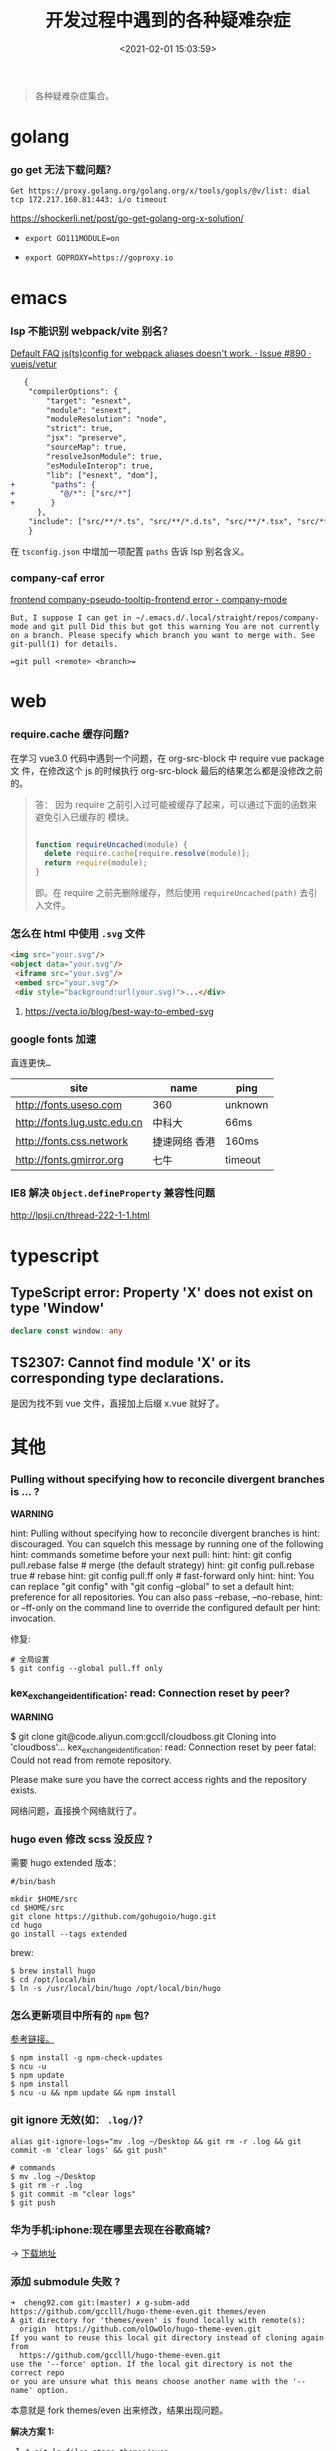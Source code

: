 #+TITLE: 开发过程中遇到的各种疑难杂症
#+DATE: <2021-02-01 15:03:59>
#+TAGS[]: issues
#+CATEGORIES[]: issues
#+LANGUAGE: zh-cn
#+STARTUP: indent

#+begin_quote
各种疑难杂症集合。
#+end_quote
[[/img/tmp/tftz-001.jpg]]
* golang
:PROPERTIES:
:COLUMNS:  %CUSTOM_ID[(Custom Id)]
:CUSTOM_ID: golang
:END:
*** go get 无法下载问题？

    ~Get https://proxy.golang.org/golang.org/x/tools/gopls/@v/list: dial tcp 172.217.160.81:443: i/o timeout~

    https://shockerli.net/post/go-get-golang-org-x-solution/

   - ~export GO111MODULE=on~

   - ~export GOPROXY=https://goproxy.io~
* emacs
:PROPERTIES:
:COLUMNS:  %CUSTOM_ID[(Custom Id)]
:CUSTOM_ID: emacs
:END:
*** lsp 不能识别 webpack/vite 别名？

   [[https://github.com/vuejs/vetur/issues/890][Default FAQ js(ts)config for webpack aliases doesn't work. · Issue #890 ·
   vuejs/vetur]]

   #+begin_src diff
   {
    "compilerOptions": {
        "target": "esnext",
        "module": "esnext",
        "moduleResolution": "node",
        "strict": true,
        "jsx": "preserve",
        "sourceMap": true,
        "resolveJsonModule": true,
        "esModuleInterop": true,
        "lib": ["esnext", "dom"],
+        "paths": {
+          "@/*": ["src/*"]
+        }
      },
    "include": ["src/**/*.ts", "src/**/*.d.ts", "src/**/*.tsx", "src/**/*.vue"]
    }
   #+end_src

   在 ~tsconfig.json~ 中增加一项配置 ~paths~ 告诉 lsp 别名含义。
*** company-caf error

[[https://www.gitmemory.com/issue/company-mode/company-mode/1027/710347661][frontend company-pseudo-tooltip-frontend error - company-mode]]

#+begin_example
But, I suppose I can get in ~/.emacs.d/.local/straight/repos/company-mode and git pull Did this but got this warning You are not currently on a branch. Please specify which branch you want to merge with. See git-pull(1) for details.

=git pull <remote> <branch>=
#+end_example
* web
:PROPERTIES:
:COLUMNS:  %CUSTOM_ID[(Custom Id)]
:CUSTOM_ID: web
:END:

*** require.cache 缓存问题?

   在学习 vue3.0 代码中遇到一个问题，在 org-src-block 中 require vue package 文
   件，在修改这个 js 的时候执行 org-src-block 最后的结果怎么都是没修改之前的。


#+begin_quote
答： 因为 require 之前引入过可能被缓存了起来，可以通过下面的函数来避免引入已缓存的
   模块。

   #+begin_src js

   function requireUncached(module) {
     delete require.cache[require.resolve(module)];
     return require(module);
   }
   #+end_src

   即。在 require 之前先删除缓存，然后使用 ~requireUncached(path)~ 去引入文件。
#+end_quote

*** 怎么在 html 中使用 ~.svg~ 文件

   #+begin_src html
     <img src="your.svg"/>
     <object data="your.svg"/>
      <iframe src="your.svg"/>
      <embed src="your.svg"/>
      <div style="background:url(your.svg)">...</div>
   #+end_src

   1) https://vecta.io/blog/best-way-to-embed-svg
*** google fonts 加速

   @@html:<kbd>@@直连更快...@@html:</kbd>@@

   | site                         | name          | ping    |
   |------------------------------+---------------+---------|
   | http://fonts.useso.com       | 360           | unknown |
   | http://fonts.lug.ustc.edu.cn | 中科大        | 66ms    |
   | http://fonts.css.network     | 捷速网络 香港 | 160ms   |
   | http://fonts.gmirror.org     | 七牛          | timeout |
*** IE8 解决 ~Object.defineProperty~ 兼容性问题

   http://lpsjj.cn/thread-222-1-1.html
* typescript
** TypeScript error: Property 'X' does not exist on type 'Window'

#+begin_src typescript
declare const window: any
#+end_src
** TS2307: Cannot find module 'X' or its corresponding type declarations.

是因为找不到 vue 文件，直接加上后缀 x.vue 就好了。
* 其他
:PROPERTIES:
:COLUMNS:  %CUSTOM_ID[(Custom Id)]
:CUSTOM_ID: other
:END:


*** Pulling without specifying how to reconcile divergent branches is ... ?

   #+begin_warn
   @@html:<p><strong>WARNING</strong></p>@@

    hint: Pulling without specifying how to reconcile divergent branches is
    hint: discouraged. You can squelch this message by running one of the following
    hint: commands sometime before your next pull:
    hint:
    hint:   git config pull.rebase false  # merge (the default strategy)
    hint:   git config pull.rebase true   # rebase
    hint:   git config pull.ff only       # fast-forward only
    hint:
    hint: You can replace "git config" with "git config --global" to set a default
    hint: preference for all repositories. You can also pass --rebase, --no-rebase,
    hint: or --ff-only on the command line to override the configured default per
    hint: invocation.
   #+end_warn

   修复:
   #+begin_src shell
   # 全局设置
   $ git config --global pull.ff only
   #+end_src

*** kex_exchange_identification: read: Connection reset by peer?

   #+begin_warn
   @@html:<p><strong>WARNING</strong></p>@@

   $ git clone git@code.aliyun.com:gccll/cloudboss.git
    Cloning into 'cloudboss'...
    kex_exchange_identification: read: Connection reset by peer
    fatal: Could not read from remote repository.

    Please make sure you have the correct access rights
    and the repository exists.
   #+end_warn

   网络问题，直接换个网络就行了。

*** hugo even 修改 scss 没反应 ?

   需要 hugo extended 版本：
   #+begin_src shell
   #/bin/bash

   mkdir $HOME/src
   cd $HOME/src
   git clone https://github.com/gohugoio/hugo.git
   cd hugo
   go install --tags extended
   #+end_src

   brew:
   #+begin_src shell
   $ brew install hugo
   $ cd /opt/local/bin
   $ ln -s /usr/local/bin/hugo /opt/local/bin/hugo
   #+end_src
*** 怎么更新项目中所有的 ~npm~ 包?

   [[https://flaviocopes.com/update-npm-dependencies/][  参考链接。]]

   #+begin_src shell
      $ npm install -g npm-check-updates
      $ ncu -u
      $ npm update
      $ npm install
      $ ncu -u && npm update && npm install
    #+end_src
*** git ignore 无效(如： ~.log/~)？

   #+begin_src shell
   alias git-ignore-logs="mv .log ~/Desktop && git rm -r .log && git commit -m 'clear logs' && git push"

   # commands
   $ mv .log ~/Desktop
   $ git rm -r .log
   $ git commit -m "clear logs"
   $ git push
   #+end_src
*** 华为手机:iphone:现在哪里去现在谷歌商城?

-> [[https://www.huaweicentral.com/download-latest-google-play-store-application-apk/][下载地址]]

*** 添加 submodule 失败 ?

    #+begin_example
      ➜  cheng92.com git:(master) ✗ g-subm-add https://github.com/gcclll/hugo-theme-even.git themes/even
      A git directory for 'themes/even' is found locally with remote(s):
        origin	https://github.com/olOwOlo/hugo-theme-even.git
      If you want to reuse this local git directory instead of cloning again from
        https://github.com/gcclll/hugo-theme-even.git
      use the '--force' option. If the local git directory is not the correct repo
      or you are unsure what this means choose another name with the '--name' option.
    #+end_example

    本意就是 fork themes/even 出来修改，结果出现问题。

    *解决方案 1:*

   1. ~$ git ls-files stage themes/even~
   2. ~$ git rm --cached themes/even~
   3. ~$ git submodule add https://github.com/gcclll/hugo-theme-even.git themes/even~

   *解决方案 2:*

   1. ~$ cd .git/modules~
   2. ~$ rm -rf themes/even~
   3. ~$ cd ../..~
   4. ~$ git submodule add https://github.com/gcclll/hugo-theme-even.git themes/even~
*** ssh 登录次数过多问题(many authentication)

   ~$ ssh-add -D~ 删除认证缓存
*** macos install adb

   ~$  /bin/bash -c "$(curl -fsSL https://raw.githubusercontent.com/Homebrew/install/master/install.sh)"~

   ~$ brew cask install android-platform-tools~

   ~$ adb devices~
*** 批量下载 bilibili 视频(you-get 命令)？
*** macos in stall java environment ?

    https://mkyong.com/java/how-to-install-java-on-mac-osx/

    ~$ brew tap adoptopenjdk/openjdk~

    ~$ brew search jdk~

    ~$ brew cask install adoptopenjdk11~

    ~$ /usr/libexec/java_home -V~

    ~$ java -version~
*** git merge 的时候忽略指定文件？

    https://www.jianshu.com/p/09b546b936a7

    - ~$ git config --global merge.ours.driver true~

    - ~$ echo 'index.php merge=ours' >> .gitattributes~

    - ~$ git add .gitattributes~

    - ~$ git commit -m 'chore: Preserve index.php during merges'~

